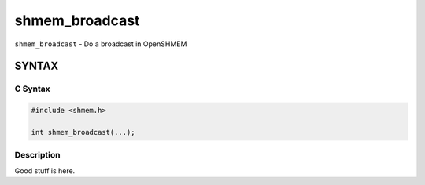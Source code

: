 shmem_broadcast
===============

``shmem_broadcast`` - Do a broadcast in OpenSHMEM

SYNTAX
------

C Syntax
~~~~~~~~

.. code-block:: c

   #include <shmem.h>

   int shmem_broadcast(...);

Description
~~~~~~~~~~~

Good stuff is here.
